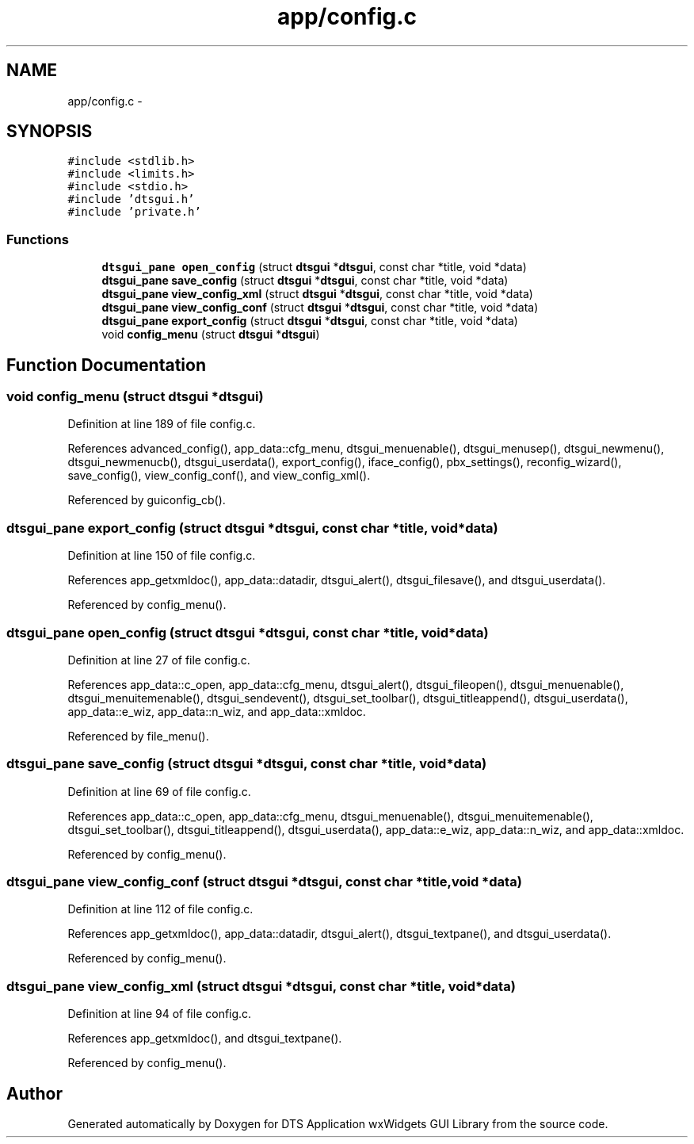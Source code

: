 .TH "app/config.c" 3 "Thu Oct 10 2013" "Version 0.00" "DTS Application wxWidgets GUI Library" \" -*- nroff -*-
.ad l
.nh
.SH NAME
app/config.c \- 
.SH SYNOPSIS
.br
.PP
\fC#include <stdlib\&.h>\fP
.br
\fC#include <limits\&.h>\fP
.br
\fC#include <stdio\&.h>\fP
.br
\fC#include 'dtsgui\&.h'\fP
.br
\fC#include 'private\&.h'\fP
.br

.SS "Functions"

.in +1c
.ti -1c
.RI "\fBdtsgui_pane\fP \fBopen_config\fP (struct \fBdtsgui\fP *\fBdtsgui\fP, const char *title, void *data)"
.br
.ti -1c
.RI "\fBdtsgui_pane\fP \fBsave_config\fP (struct \fBdtsgui\fP *\fBdtsgui\fP, const char *title, void *data)"
.br
.ti -1c
.RI "\fBdtsgui_pane\fP \fBview_config_xml\fP (struct \fBdtsgui\fP *\fBdtsgui\fP, const char *title, void *data)"
.br
.ti -1c
.RI "\fBdtsgui_pane\fP \fBview_config_conf\fP (struct \fBdtsgui\fP *\fBdtsgui\fP, const char *title, void *data)"
.br
.ti -1c
.RI "\fBdtsgui_pane\fP \fBexport_config\fP (struct \fBdtsgui\fP *\fBdtsgui\fP, const char *title, void *data)"
.br
.ti -1c
.RI "void \fBconfig_menu\fP (struct \fBdtsgui\fP *\fBdtsgui\fP)"
.br
.in -1c
.SH "Function Documentation"
.PP 
.SS "void config_menu (struct \fBdtsgui\fP *dtsgui)"

.PP
Definition at line 189 of file config\&.c\&.
.PP
References advanced_config(), app_data::cfg_menu, dtsgui_menuenable(), dtsgui_menusep(), dtsgui_newmenu(), dtsgui_newmenucb(), dtsgui_userdata(), export_config(), iface_config(), pbx_settings(), reconfig_wizard(), save_config(), view_config_conf(), and view_config_xml()\&.
.PP
Referenced by guiconfig_cb()\&.
.SS "\fBdtsgui_pane\fP export_config (struct \fBdtsgui\fP *dtsgui, const char *title, void *data)"

.PP
Definition at line 150 of file config\&.c\&.
.PP
References app_getxmldoc(), app_data::datadir, dtsgui_alert(), dtsgui_filesave(), and dtsgui_userdata()\&.
.PP
Referenced by config_menu()\&.
.SS "\fBdtsgui_pane\fP open_config (struct \fBdtsgui\fP *dtsgui, const char *title, void *data)"

.PP
Definition at line 27 of file config\&.c\&.
.PP
References app_data::c_open, app_data::cfg_menu, dtsgui_alert(), dtsgui_fileopen(), dtsgui_menuenable(), dtsgui_menuitemenable(), dtsgui_sendevent(), dtsgui_set_toolbar(), dtsgui_titleappend(), dtsgui_userdata(), app_data::e_wiz, app_data::n_wiz, and app_data::xmldoc\&.
.PP
Referenced by file_menu()\&.
.SS "\fBdtsgui_pane\fP save_config (struct \fBdtsgui\fP *dtsgui, const char *title, void *data)"

.PP
Definition at line 69 of file config\&.c\&.
.PP
References app_data::c_open, app_data::cfg_menu, dtsgui_menuenable(), dtsgui_menuitemenable(), dtsgui_set_toolbar(), dtsgui_titleappend(), dtsgui_userdata(), app_data::e_wiz, app_data::n_wiz, and app_data::xmldoc\&.
.PP
Referenced by config_menu()\&.
.SS "\fBdtsgui_pane\fP view_config_conf (struct \fBdtsgui\fP *dtsgui, const char *title, void *data)"

.PP
Definition at line 112 of file config\&.c\&.
.PP
References app_getxmldoc(), app_data::datadir, dtsgui_alert(), dtsgui_textpane(), and dtsgui_userdata()\&.
.PP
Referenced by config_menu()\&.
.SS "\fBdtsgui_pane\fP view_config_xml (struct \fBdtsgui\fP *dtsgui, const char *title, void *data)"

.PP
Definition at line 94 of file config\&.c\&.
.PP
References app_getxmldoc(), and dtsgui_textpane()\&.
.PP
Referenced by config_menu()\&.
.SH "Author"
.PP 
Generated automatically by Doxygen for DTS Application wxWidgets GUI Library from the source code\&.
